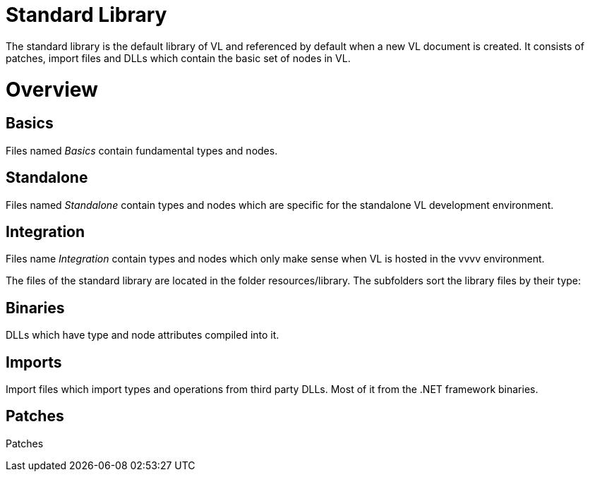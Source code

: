 # Standard Library

The standard library is the default library of VL and referenced by default when a new VL document is created. It consists of patches, import files and DLLs which contain the basic set of nodes in VL.

= Overview
== Basics
Files named _Basics_ contain fundamental types and nodes.

== Standalone
Files named _Standalone_ contain types and nodes which are specific for the standalone VL development environment.

== Integration
Files name _Integration_ contain types and nodes which only make sense when VL is hosted in the vvvv environment.

The files of the standard library are located in the folder resources/library. The subfolders sort the library files by their type:

== Binaries
DLLs which have type and node attributes compiled into it.

== Imports
Import files which import types and operations from third party DLLs. Most of it from the .NET framework binaries.

== Patches
Patches
